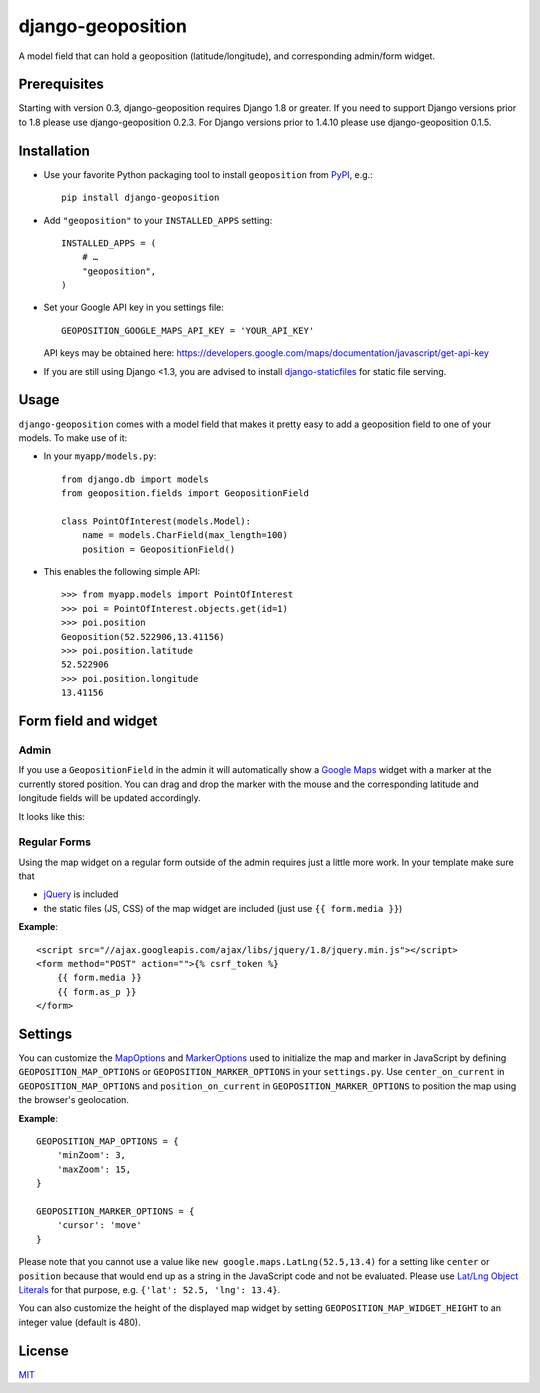 ==================
django-geoposition
==================

A model field that can hold a geoposition (latitude/longitude), and corresponding admin/form widget.

.. image:: https://badge.fury.io/py/django-geoposition.svg
   :target: https://badge.fury.io/py/django-geoposition

.. image:: https://travis-ci.org/philippbosch/django-geoposition.svg?branch=master
   :target: https://travis-ci.org/philippbosch/django-geoposition

.. image:: https://badges.gitter.im/philippbosch/django-geoposition.svg
   :alt: Join the chat at https://gitter.im/philippbosch/django-geoposition
   :target: https://gitter.im/philippbosch/django-geoposition?utm_source=badge&utm_medium=badge&utm_campaign=pr-badge&utm_content=badge

Prerequisites
-------------

Starting with version 0.3, django-geoposition requires Django 1.8 or greater.
If you need to support Django versions prior to 1.8 please use django-geoposition 0.2.3.
For Django versions prior to 1.4.10 please use django-geoposition 0.1.5.


Installation
------------

- Use your favorite Python packaging tool to install ``geoposition``
  from `PyPI`_, e.g.::

    pip install django-geoposition

- Add ``"geoposition"`` to your ``INSTALLED_APPS`` setting::

    INSTALLED_APPS = (
        # …
        "geoposition",
    )

- Set your Google API key in you settings file::

    GEOPOSITION_GOOGLE_MAPS_API_KEY = 'YOUR_API_KEY'

  API keys may be obtained here: https://developers.google.com/maps/documentation/javascript/get-api-key

- If you are still using Django <1.3, you are advised to install
  `django-staticfiles`_ for static file serving.


Usage
-----

``django-geoposition`` comes with a model field that makes it pretty
easy to add a geoposition field to one of your models. To make use of
it:

- In your ``myapp/models.py``::

    from django.db import models
    from geoposition.fields import GeopositionField

    class PointOfInterest(models.Model):
        name = models.CharField(max_length=100)
        position = GeopositionField()

- This enables the following simple API::

    >>> from myapp.models import PointOfInterest
    >>> poi = PointOfInterest.objects.get(id=1)
    >>> poi.position
    Geoposition(52.522906,13.41156)
    >>> poi.position.latitude
    52.522906
    >>> poi.position.longitude
    13.41156


Form field and widget
---------------------

Admin
^^^^^

If you use a ``GeopositionField`` in the admin it will automatically
show a `Google Maps`_ widget with a marker at the currently stored
position. You can drag and drop the marker with the mouse and the
corresponding latitude and longitude fields will be updated
accordingly.

It looks like this:

|geoposition-widget-admin|


Regular Forms
^^^^^^^^^^^^^

Using the map widget on a regular form outside of the admin requires
just a little more work. In your template make sure that

- `jQuery`_ is included
- the static files (JS, CSS) of the map widget are included (just use
  ``{{ form.media }}``)

**Example**::

    <script src="//ajax.googleapis.com/ajax/libs/jquery/1.8/jquery.min.js"></script>
    <form method="POST" action="">{% csrf_token %}
        {{ form.media }}
        {{ form.as_p }}
    </form>


Settings
--------

You can customize the `MapOptions`_ and `MarkerOptions`_ used to initialize the
map and marker in JavaScript by defining ``GEOPOSITION_MAP_OPTIONS`` or
``GEOPOSITION_MARKER_OPTIONS`` in your ``settings.py``.
Use ``center_on_current`` in ``GEOPOSITION_MAP_OPTIONS`` and ``position_on_current`` in ``GEOPOSITION_MARKER_OPTIONS`` to position the map using the browser's geolocation.

**Example**::

    GEOPOSITION_MAP_OPTIONS = {
        'minZoom': 3,
        'maxZoom': 15,
    }

    GEOPOSITION_MARKER_OPTIONS = {
        'cursor': 'move'
    }

Please note that you cannot use a value like ``new google.maps.LatLng(52.5,13.4)``
for a setting like ``center`` or ``position`` because that would end up as a
string in the JavaScript code and not be evaluated. Please use
`Lat/Lng Object Literals`_ for that purpose, e.g. ``{'lat': 52.5, 'lng': 13.4}``.

You can also customize the height of the displayed map widget by setting
``GEOPOSITION_MAP_WIDGET_HEIGHT`` to an integer value (default is 480).


License
-------

`MIT`_


.. _PyPI: http://pypi.python.org/pypi/django-geoposition
.. _django-staticfiles: http://github.com/jezdez/django-staticfiles
.. _Google Maps: http://code.google.com/apis/maps/documentation/javascript/
.. |geoposition-widget-admin| image:: docs/images/geoposition-widget-admin.jpg
.. _jQuery: http://jquery.com
.. _MIT: http://philippbosch.mit-license.org/
.. _MapOptions: https://developers.google.com/maps/documentation/javascript/reference?csw=1#MapOptions
.. _MarkerOptions: https://developers.google.com/maps/documentation/javascript/reference?csw=1#MarkerOptions
.. _Lat/Lng Object Literals: https://developers.google.com/maps/documentation/javascript/examples/map-latlng-literal
